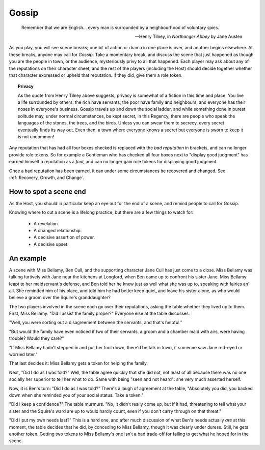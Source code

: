 ======
Gossip
======

.. epigraph::
   Remember that we are English... every man is surrounded by a
   neighbourhood of voluntary spies.

   -- Henry Tilney, in *Northanger Abbey* by Jane Austen

As you play, you will see scene breaks; one bit of action or drama in
one place is over, and another begins elsewhere. At these breaks, anyone
may call for *Gossip*. Take a momentary break, and discuss the scene
that just happened as though you are the people in town, or the
audience, mysteriously privy to all that happened. Each player may ask
about any of the reputations on their character sheet, and the rest of
the players (including the Host) should decide together whether that
character expressed or upheld that reputation. If they did, give them a
role token.

.. topic:: Privacy

   As the quote from Henry Tilney above suggests, privacy is somewhat of
   a fiction in this time and place. You live a life surrounded by
   others: the rich have servants, the poor have family and neighbours,
   and everyone has their noses in everyone's business. Gossip travels
   up and down the social ladder, and while something done in purest
   solitude may, under normal circumstances, be kept secret, in this
   Regency, there are people who speak the languages of the stones, the
   trees, and the birds. Unless you can swear them to secrecy, every
   secret eventually finds its way out. Even then, a town where everyone
   knows a secret but everyone is sworn to keep it is not uncommon!

Any reputation that has had all four boxes checked is replaced with the
*bad reputation* in brackets, and can no longer provide role tokens. So
for example a Gentleman who has checked all four boxes next to "display
good judgment" has earned himself a reputation as a *fool*, and can no
longer gain role tokens for displaying good judgment.

Once a bad reputation has been earned, it can under some circumstances
be recovered and changed. See :ref:`Recovery, Growth, and Change`.

How to spot a scene end
-----------------------

As the Host, you should in particular keep an eye out for the end of a
scene, and remind people to call for Gossip.

Knowing where to cut a scene is a lifelong practice, but there are a few
things to watch for:

 * A revelation.
 * A changed relationship.
 * A decisive assertion of power.
 * A decisive upset.

An example
----------

A scene with Miss Bellamy, Ben Cull, and the supporting character Jane
Cull has just come to a close. Miss Bellamy was talking furtively with
Jane near the kitchens at Longford, when Ben came up to confront his
sister Jane. Miss Bellamy leapt to her maidservant's defense, and Ben
told her he knew just as well what she was up to, speaking with fairies
an' all. She reminded him of his place, and told him he had better keep
quiet, and leave his sister alone, as who would believe a groom over the
Squire's granddaughter?

The two players involved in the scene each go over their reputations,
asking the table whether they lived up to them. First, Miss Bellamy:
"Did I assist the family proper?" Everyone else at the table discusses:

"Well, you were sorting out a disagreement between the servants, and
that's helpful."

"But would the family have even noticed if two of their servants, a
groom and a chamber maid with airs, were having trouble? Would they
care?"

"If Miss Bellamy hadn't stepped in and put her foot down, there'd be
talk in town, if someone saw Jane red-eyed or worried later."

That last decides it: Miss Bellamy gets a token for helping the family.

Next, "Did I do as I was told?" Well, the table agree quickly that she
did not, not least of all because there was no one socially her superior
to tell her what to do. Same with being "seen and not heard": she very
much asserted herself.

Now, it is Ben's turn: "Did I do as I was told?" There's a laugh of
agreement at the table, "Absolutely you did, you backed down when she
reminded you of your social status. Take a token."

"Did I keep a confidence?" The table murmurs. "No, it didn't really come
up, but if it had, threatening to tell what your sister and the Squire's
ward are up to would hardly count, even if you don't carry through on
that threat."

"Did I put my own needs last?" This is a hard one, and after much
discussion of what Ben's needs actually *are* at this moment, the table
decides that he did, by conceding to Miss Bellamy, though it was clearly
under duress. Still, he gets another token. Getting two tokens to Miss
Bellamy's one isn't a bad trade-off for failing to get what he hoped for
in the scene.

